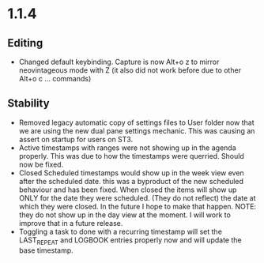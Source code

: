 * 1.1.4
** Editing
	- Changed default keybinding. Capture is now Alt+o z to mirror neovintageous mode with Z
		(it also did not work before due to other Alt+o c ... commands)
** Stability
	- Removed legacy automatic copy of settings files to User folder now that we are using
	  the new dual pane settings mechanic. This was causing an assert on startup for 
	  users on ST3.
	- Active timestamps with ranges were not showing up in the agenda properly.
	  This was due to how the timestamps were querried. Should now be fixed.
	- Closed Scheduled timestamps would show up in the week view even after the scheduled date.
	  this was a byproduct of the new scheduled behaviour and has been fixed. When closed
	  the items will show up ONLY for the date they were scheduled. (They do not reflect)
	  the date at which they were closed. In the future I hope to make that happen. NOTE:
	  they do not show up in the day view at the moment. I will work to improve that in a future
	  release.
	- Toggling a task to done with a recurring timestamp will set the LAST_REPEAT and LOGBOOK
	  entries properly now and will update the base timestamp.